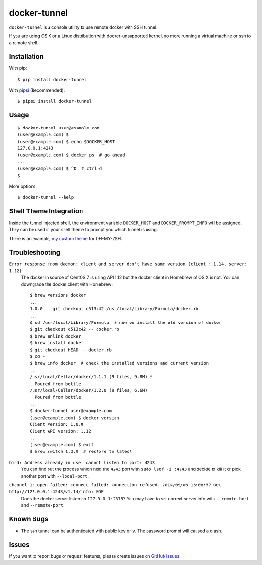 docker-tunnel
=============

``docker-tunnel`` is a console utility to use remote docker with SSH tunnel.

If you are using OS X or a Linux distribution with docker-unsupported kernel,
no more running a virtual machine or ssh to a remote shell.


Installation
------------

With pip::

    $ pip install docker-tunnel

With pipsi_ (Recommended)::

    $ pipsi install docker-tunnel


Usage
-----

::

    $ docker-tunnel user@example.com
    (user@example.com) $
    (user@example.com) $ echo $DOCKER_HOST
    127.0.0.1:4243
    (user@example.com) $ docker ps  # go ahead
    ...
    (user@example.com) $ ^D  # ctrl-d
    $

More options::

    $ docker-tunnel --help


Shell Theme Integration
-----------------------

Inside the tunnel injected shell, the environment variable ``DOCKER_HOST`` and ``DOCKER_PROMPT_INFO`` will be assigned. They can be used in your shell theme to prompt you which tunnel is using.

There is an example, `my custom theme`_ for OH-MY-ZSH.


Troubleshooting
---------------

``Error response from daemon: client and server don't have same version (client : 1.14, server: 1.12)``
  The docker in source of CentOS 7 is using API 1.12 but the docker client in Homebrew of OS X is not. You can downgrade the docker client with Homebrew::

      $ brew versions docker
      ...
      1.0.0    git checkout c513c42 /usr/local/Library/Formula/docker.rb
      ...
      $ cd /usr/local/Library/Formula  # now we install the old version of docker
      $ git checkout c513c42 -- docker.rb
      $ brew unlink docker
      $ brew install docker
      $ git checkout HEAD -- docker.rb
      $ cd -
      $ brew info docker  # check the installed versions and current version
      ...
      /usr/local/Cellar/docker/1.1.1 (9 files, 9.8M) *
        Poured from bottle
      /usr/local/Cellar/docker/1.2.0 (9 files, 6.6M)
        Poured from bottle
      ...
      $ docker-tunnel user@example.com
      (user@example.com) $ docker version
      Client version: 1.0.0
      Client API version: 1.12
      ...
      (user@example.com) $ exit
      $ brew switch 1.2.0  # restore to latest


``bind: Address already in use. cannot listen to port: 4243``
  You can find out the process which held the ``4243`` port with ``sudo lsof -i :4243`` and decide to kill it or pick another port with ``--local-port``.


``channel 1: open failed: connect failed: Connection refused. 2014/09/06 13:08:57 Get http://127.0.0.1:4243/v1.14/info: EOF``
  Does the docker server listen on ``127.0.0.1:2375``? You may have to set correct server info with ``--remote-host`` and ``--remote-port``.


Known Bugs
----------

- The ssh tunnel can be authenticated with public key only. The password prompt will caused a crash.


Issues
------

If you want to report bugs or request features, please create issues on
`GitHub Issues <https://github.com/tonyseek/docker-tunnel/issues>`_.


.. _pipsi: https://github.com/mitsuhiko/pipsi
.. _`my custom theme`: https://github.com/tonyseek/oh-my-zsh-seeker-theme

.. |Wheel Status| image:: https://pypip.in/wheel/docker-tunnel/badge.svg
   :target: https://warehouse.python.org/project/docker-tunnel
   :alt: Wheel Status
.. |PyPI Version| image:: https://img.shields.io/pypi/v/docker-tunnel.svg
   :target: https://pypi.python.org/pypi/docker-tunnel
   :alt: PyPI Version
.. |PyPI Downloads| image:: https://img.shields.io/pypi/dm/docker-tunnel.svg
   :target: https://pypi.python.org/pypi/docker-tunnel
   :alt: Downloads

